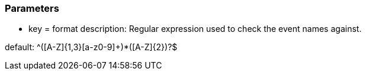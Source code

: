 === Parameters

* key = format
description: Regular expression used to check the event names against.

default: ^([A-Z]{1,3}[a-z0-9]+)*([A-Z]{2})?$


